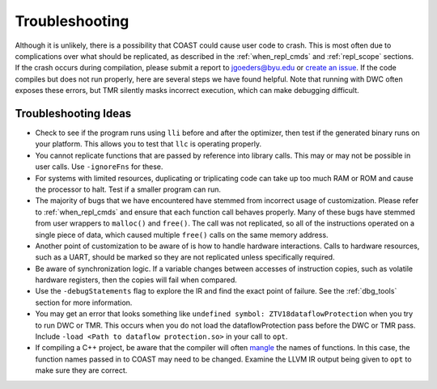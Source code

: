 .. Troubleshooting

Troubleshooting
*******************

Although it is unlikely, there is a possibility that COAST could cause user code to crash. This is most often due to complications over what should be replicated, as described in the :ref:`when_repl_cmds` and :ref:`repl_scope` sections. If the crash occurs during compilation, please submit a report to jgoeders@byu.edu or `create an issue`_. If the code compiles but does not run properly, here are several steps we have found helpful. Note that running with DWC often exposes these errors, but TMR silently masks incorrect execution, which can make debugging difficult.

.. _create an issue: https://github.com/byuccl/coast/issues

Troubleshooting Ideas
=======================

- Check to see if the program runs using ``lli`` before and after the optimizer, then test if the generated binary runs on your platform. This allows you to test that ``llc`` is operating properly.
- You cannot replicate functions that are passed by reference into library calls. This may or may not be possible in user calls. Use ``-ignoreFns`` for these.
- For systems with limited resources, duplicating or triplicating code can take up too much RAM or ROM and cause the processor to halt. Test if a smaller program can run.
- The majority of bugs that we have encountered have stemmed from incorrect usage of customization. Please refer to :ref:`when_repl_cmds` and ensure that each function call behaves properly. Many of these bugs have stemmed from user wrappers to ``malloc()`` and ``free()``. The call was not replicated, so all of the instructions operated on a single piece of data, which caused multiple ``free()`` calls on the same memory address.
- Another point of customization to be aware of is how to handle hardware interactions. Calls to hardware resources, such as a UART, should be marked so they are not replicated unless specifically required.
- Be aware of synchronization logic. If a variable changes between accesses of instruction copies, such as volatile hardware registers, then the copies will fail when compared.
- Use the ``-debugStatements`` flag to explore the IR and find the exact point of failure.  See the :ref:`dbg_tools` section for more information.
- You may get an error that looks something like ``undefined symbol: ZTV18dataflowProtection`` when you try to run DWC or TMR. This occurs when you do not load the dataflowProtection pass before the DWC or TMR pass. Include ``-load <Path to dataflow protection.so>`` in your call to ``opt``.
- If compiling a C++ project, be aware that the compiler will often `mangle <https://en.wikipedia.org/wiki/Name_mangling#C++>`_ the names of functions.  In this case, the function names passed in to COAST may need to be changed.  Examine the LLVM IR output being given to ``opt`` to make sure they are correct.
